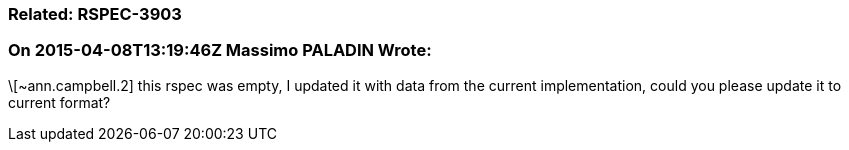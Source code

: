 === Related: RSPEC-3903

=== On 2015-04-08T13:19:46Z Massimo PALADIN Wrote:
\[~ann.campbell.2] this rspec was empty, I updated it with data from the current implementation, could you please update it to current format?

